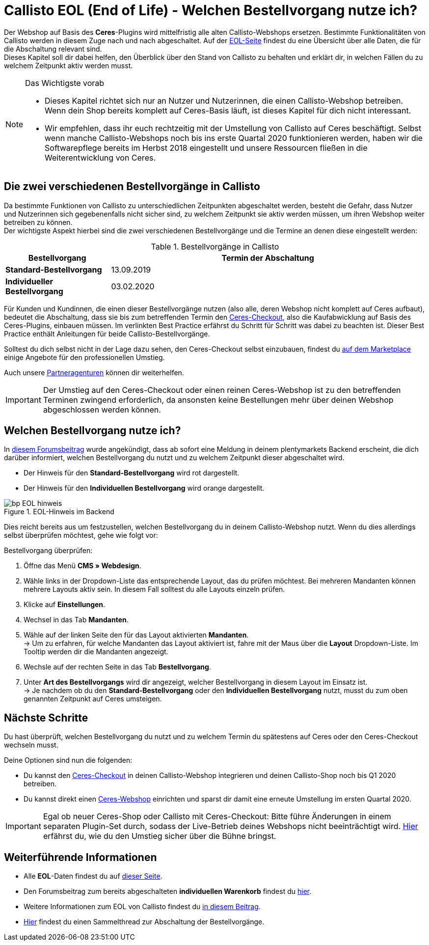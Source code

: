 = Callisto EOL (End of Life) - Welchen Bestellvorgang nutze ich?
:lang: de
:keywords: Webshop, Mandant, Standard, Ceres, Plugin, Checkout, Kaufabwicklung, Callisto
:position: 30

Der Webshop auf Basis des *Ceres*-Plugins wird mittelfristig alle alten Callisto-Webshops ersetzen. Bestimmte Funktionalitäten von Callisto werden in diesem Zuge nach und nach abgeschaltet. Auf der <<basics/eol#, EOL-Seite>> findest du eine Übersicht über alle Daten, die für die Abschaltung relevant sind. +
Dieses Kapitel soll dir dabei helfen, den Überblick über den Stand von Callisto zu behalten und erklärt dir, in welchen Fällen du zu welchem Zeitpunkt aktiv werden musst.

[NOTE]
.Das Wichtigste vorab
====
* Dieses Kapitel richtet sich nur an Nutzer und Nutzerinnen, die einen Callisto-Webshop betreiben. Wenn dein Shop bereits komplett auf Ceres-Basis läuft, ist dieses Kapitel für dich nicht interessant.
* Wir empfehlen, dass ihr euch rechtzeitig mit der Umstellung von Callisto auf Ceres beschäftigt. Selbst wenn manche Callisto-Webshops noch bis ins erste Quartal 2020 funktionieren werden, haben wir die Softwarepflege bereits im Herbst 2018 eingestellt und unsere Ressourcen fließen in die Weiterentwicklung von Ceres.
====

== Die zwei verschiedenen Bestellvorgänge in Callisto

Da bestimmte Funktionen von Callisto zu unterschiedlichen Zeitpunkten abgeschaltet werden, besteht die Gefahr, dass Nutzer und Nutzerinnen sich gegebenenfalls nicht sicher sind, zu welchem Zeitpunkt sie aktiv werden müssen, um ihren Webshop weiter betreiben zu können. +
Der wichtigste Aspekt hierbei sind die zwei verschiedenen Bestellvorgänge und die Termine an denen diese eingestellt werden:

[[tabelle-bestellvorgang-callisto]]
.Bestellvorgänge in Callisto
[cols="1,3"]
|====
|Bestellvorgang |Termin der Abschaltung


|*Standard-Bestellvorgang*
|13.09.2019

|*Individueller Bestellvorgang*
|03.02.2020

|====

Für Kunden und Kundinnen, die einen dieser Bestellvorgänge nutzen (also alle, deren Webshop nicht komplett auf Ceres aufbaut), bedeutet die Abschaltung, dass sie bis zum betreffenden Termin den <<webshop/best-practices#standard, Ceres-Checkout>>, also die Kaufabwicklung auf Basis des Ceres-Plugins, einbauen müssen. Im verlinkten Best Practice erfährst du Schritt für Schritt was dabei zu beachten ist. Dieser Best Practice enthält Anleitungen für beide Callisto-Bestellvorgänge. +

Solltest du dich selbst nicht in der Lage dazu sehen, den Ceres-Checkout selbst einzubauen, findest du link:https://marketplace.plentymarkets.com/services/einrichtung[auf dem Marketplace^] einige Angebote für den professionellen Umstieg. +

Auch unsere link:https://www.plentymarkets.eu/service/partneragenturen/[Partneragenturen^] können dir weiterhelfen.


[IMPORTANT]
====
Der Umstieg auf den Ceres-Checkout oder einen reinen Ceres-Webshop ist zu den betreffenden Terminen zwingend erforderlich, da ansonsten keine Bestellungen mehr über deinen Webshop abgeschlossen werden können.
====

== Welchen Bestellvorgang nutze ich?

In link:https://forum.plentymarkets.com/t/dashboard-welcher-bestellvorgang-ist-aktiv/527626[diesem Forumsbeitrag^] wurde angekündigt, dass ab sofort eine Meldung in deinem plentymarkets Backend erscheint, die dich darüber informiert, welchen Bestellvorgang du nutzt und zu welchem Zeitpunkt dieser abgeschaltet wird. +

* Der Hinweis für den *Standard-Bestellvorgang* wird rot dargestellt.
* Der Hinweis für den *Individuellen Bestellvorgang* wird orange dargestellt.

[[EOL-hinweis]]
.EOL-Hinweis im Backend
image::_best-practices/omni-channel/online-shop/assets/bp-EOL-hinweis.png[]

Dies reicht bereits aus um festzustellen, welchen Bestellvorgang du in deinem Callisto-Webshop nutzt. Wenn du dies allerdings selbst überprüfen möchtest, gehe wie folgt vor: +

[.instruction]
Bestellvorgang überprüfen:

. Öffne das Menü *CMS » Webdesign*.
. Wähle links in der Dropdown-Liste das entsprechende Layout, das du prüfen möchtest. Bei mehreren Mandanten können mehrere Layouts aktiv sein. In diesem Fall solltest du alle Layouts einzeln prüfen.
. Klicke auf *Einstellungen*.
. Wechsel in das Tab *Mandanten*.
. Wähle auf der linken Seite den für das Layout aktivierten *Mandanten*. +
→ Um zu erfahren, für welche Mandanten das Layout aktiviert ist, fahre mit der Maus über die *Layout* Dropdown-Liste. Im Tooltip werden dir die Mandanten angezeigt.
. Wechsle auf der rechten Seite in das Tab *Bestellvorgang*.
. Unter *Art des Bestellvorgangs* wird dir angezeigt, welcher Bestellvorgang in diesem Layout im Einsatz ist. +
→ Je nachdem ob du den *Standard-Bestellvorgang* oder den *Individuellen Bestellvorgang*  nutzt, musst du zum oben genannten Zeitpunkt auf Ceres umsteigen.

== Nächste Schritte

Du hast überprüft, welchen Bestellvorgang du nutzt und zu welchem Termin du spätestens auf Ceres oder den Ceres-Checkout wechseln musst. +

Deine Optionen sind nun die folgenden:

* Du kannst den <<webshop/best-practices#checkout, Ceres-Checkout>> in deinen Callisto-Webshop integrieren und deinen Callisto-Shop noch bis Q1 2020 betreiben.
* Du kannst direkt einen <<webshop/ceres-einrichten#, Ceres-Webshop>> einrichten und sparst dir damit eine erneute Umstellung im ersten Quartal 2020.

[IMPORTANT]
====
Egal ob neuer Ceres-Shop oder Callisto mit Ceres-Checkout: Bitte führe Änderungen in einem separaten Plugin-Set durch, sodass der Live-Betrieb deines Webshops nicht beeinträchtigt wird. <<webshop/best-practices#umstieg-von-callisto, Hier>> erfährst du, wie du den Umstieg sicher über die Bühne bringst.
====


== Weiterführende Informationen

* Alle *EOL*-Daten findest du auf <<basics/eol#, dieser Seite>>.
* Den Forumsbeitrag zum bereits abgeschalteten *individuellen Warenkorb* findest du link:https://forum.plentymarkets.com/t/reminder-zum-eol-status-ende-der-bereitstellung-vom-individuellen-warenkorb-zum-01-03-2019-eol-reminder-the-provisioning-of-the-individual-shopping-cart-will-end-on-01-03-2019/525337/6[hier^].
* Weitere Informationen zum EOL von Callisto findest du link:https://forum.plentymarkets.com/t/callisto-wie-gehen-wir-mit-dem-cms-nach-eol-um/508113[in diesem Beitrag^].
* link:https://forum.plentymarkets.com/t/sammelthread-der-von-dir-genutzte-bestellvorgang-wird-zum-1-x-2019-abgeschaltet/527838/63[Hier^] findest du einen Sammelthread zur Abschaltung der Bestellvorgänge.
